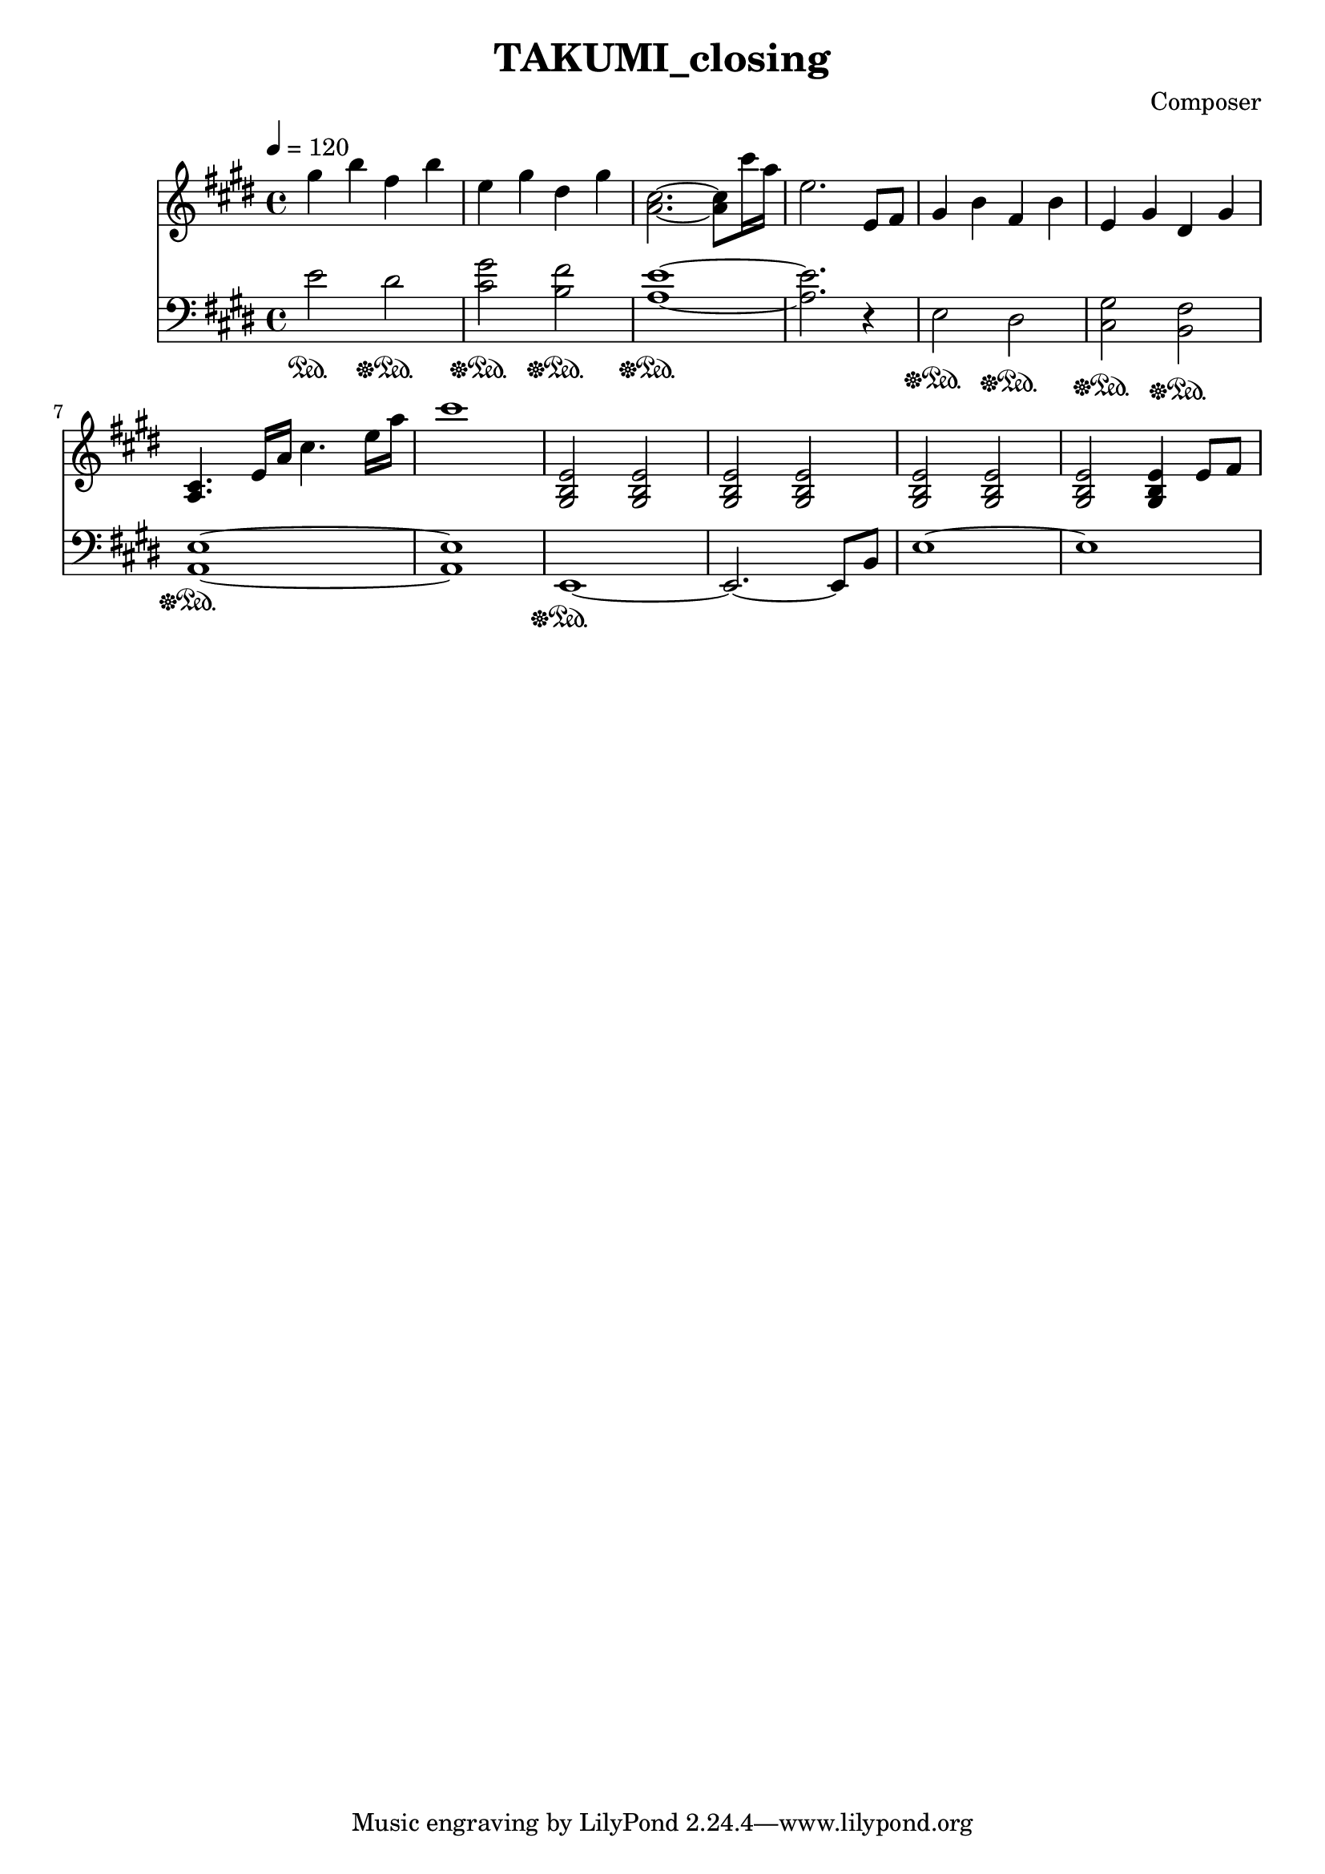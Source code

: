 \header {
  title = "TAKUMI_closing"
  composer = "Composer"
}

\score {
  
  \language "english"
  \relative c''
  <<
  \new Staff { 
    \relative c''
    \tempo 4 = 120
    \clef "treble" \key e \major \time 4/4 
    %opening
    gs'4 b fs b
    e, gs ds gs
    <a, cs>2.~ <a cs>8 cs'16 a16
    e2. e,8 fs

    gs4 b fs b
    e, gs ds gs
    <a, cs>4. e'16 a cs4. e16 a
    cs1

    <gs,, b e>2 <gs b e> <gs b e> <gs b e>
    <gs b e> <gs b e> <gs b e> <gs b e>4 e'8 fs
  }

  \new Staff { \clef "bass" \key e \major \time 4/4
    \relative c''

    %opening
    e,2\sustainOn ds\sustainOff\sustainOn
    <cs gs'>\sustainOff\sustainOn <b fs'>\sustainOff\sustainOn
    <a e'>1~\sustainOff\sustainOn
    <a e'>2. r4

    e2\sustainOff\sustainOn ds\sustainOff\sustainOn
    <cs gs'>\sustainOff\sustainOn <b fs'>\sustainOff\sustainOn
    <a e'>1~\sustainOff\sustainOn
    <a e'>1

    e1~\sustainOff\sustainOn
    e2.~ e8 b'
    e1~
    e1
  }
  >>

  \layout {}
  \midi {}
}